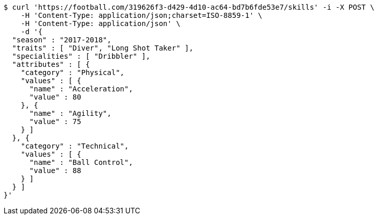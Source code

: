 [source,bash]
----
$ curl 'https://football.com/319626f3-d429-4d10-ac64-bd7b6fde53e7/skills' -i -X POST \
    -H 'Content-Type: application/json;charset=ISO-8859-1' \
    -H 'Content-Type: application/json' \
    -d '{
  "season" : "2017-2018",
  "traits" : [ "Diver", "Long Shot Taker" ],
  "specialities" : [ "Dribbler" ],
  "attributes" : [ {
    "category" : "Physical",
    "values" : [ {
      "name" : "Acceleration",
      "value" : 80
    }, {
      "name" : "Agility",
      "value" : 75
    } ]
  }, {
    "category" : "Technical",
    "values" : [ {
      "name" : "Ball Control",
      "value" : 88
    } ]
  } ]
}'
----